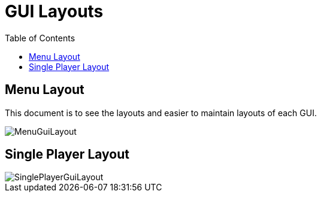 = GUI Layouts
:toc:

== Menu Layout

This document is to see the layouts and easier to maintain layouts of each GUI.

image::/images/MenuGuiLayout.png[]

== Single Player Layout

image::/images/SinglePlayerGuiLayout.png[]